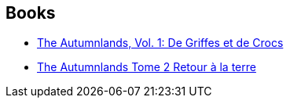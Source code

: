 :jbake-type: post
:jbake-status: published
:jbake-title: Kurt Busiek
:jbake-tags: author
:jbake-date: 2016-07-13
:jbake-depth: ../../
:jbake-uri: goodreads/authors/7338.adoc
:jbake-bigImage: https://images.gr-assets.com/authors/1395515682p5/7338.jpg
:jbake-source: https://www.goodreads.com/author/show/7338
:jbake-style: goodreads goodreads-author no-index

## Books
* link:../books/9782365778350.html[The Autumnlands, Vol. 1: De Griffes et de Crocs]
* link:../books/9782365778367.html[The Autumnlands Tome 2 Retour à la terre]